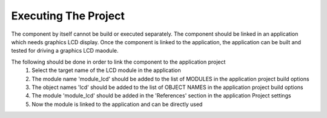 Executing The Project
---------------------
The component by itself cannot be build or executed separately.
The component should be linked in an application which needs graphics LCD display. Once the component is linked to the application, the application can be built and tested for driving a graphics LCD maodule.

The following should be done in order to link the component to the application project
  #. Select the target name of the LCD module in the application
  #. The module name 'module_lcd' should be added to the list of MODULES in the application project build options
  #. The object names 'lcd' should be added to the list of OBJECT NAMES in the application project build options
  #. The module 'module_lcd' should be added in the 'References' section in the application Project settings
  #. Now the module is linked to the application and can be directly used
